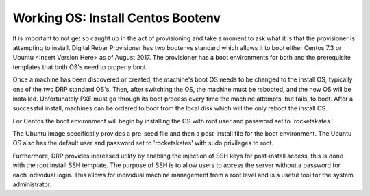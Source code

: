 




Working OS: Install Centos Bootenv
==================================

It is important to not get so caught up in the act of provisioning and take a moment to ask what it is that the provisioner is attempting to install.  Digital Rebar Provisioner has two bootenvs standard which allows it to boot either Centos 7.3 or Ubuntu <Insert Version Here> as of August 2017.  The provisioner has a boot environments for both and the prerequisite templates that both OS's need to properly boot.  

Once a machine has been discovered or created, the machine's boot OS needs to be changed to the install OS, typically one of the two DRP standard OS's.  Then, after switching the OS, the machine must be rebooted, and the new OS will be installed.  Unfortunately PXE must go through its boot process every time the machine attempts, but fails, to boot.  After a successful install, machines can be ordered to boot from the local disk which will the only reboot the install OS. 

For Centos the boot environment will begin by installing the OS with root user and password set to 'rocketskates.'  

The Ubuntu Image specifically provides a pre-seed file and then a post-install file for the boot environment.  The Ubuntu OS also has the default user and password set to 'rocketskates' with sudo privileges to root. 

Furthermore, DRP provides increased utility by enabling the injection of SSH keys for post-install access, this is done with the root install SSH template.  The purpose of SSH is to allow users to access the server without a password for each individual login.  This allows for individual machine management from a root level and is a useful tool for the system administrator. 
